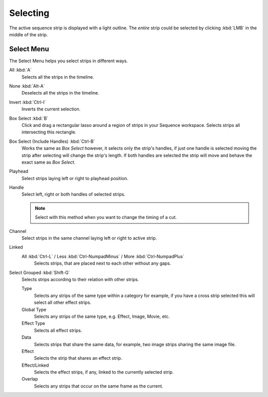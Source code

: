 
*********
Selecting
*********

The active sequence strip is displayed with a light outline.
The *entire* strip could be selected by clicking :kbd:`LMB` in the middle of the strip.


Select Menu
===========

The Select Menu helps you select strips in different ways.

All :kbd:`A`
   Selects all the strips in the timeline.
None :kbd:`Alt-A`
   Deselects all the strips in the timeline.
Invert :kbd:`Ctrl-I`
   Inverts the current selection.
Box Select :kbd:`B`
   Click and drag a rectangular lasso around a region of strips in your Sequence workspace.
   Selects strips all intersecting this rectangle.
Box Select (Include Handles) :kbd:`Ctrl-B`
   Works the same as *Box Select* however, it selects only the strip's handles,
   if just one handle is selected moving the strip after selecting will change the strip's length.
   If both handles are selected the strip will move and behave the exact same as *Box Select*.
Playhead
   Select strips laying left or right to playhead position.
Handle
   Select left, right or both handles of selected strips.

   .. note::

      Select with this method
      when you want to change the timing of a cut.

Channel
   Select strips in the same channel laying left or right to active strip.
Linked
   All :kbd:`Ctrl-L` / Less :kbd:`Ctrl-NumpadMinus` / More :kbd:`Ctrl-NumpadPlus`
      Selects strips, that are placed next to each other without any gaps.
Select Grouped :kbd:`Shift-G`
   Selects strips according to their relation with other strips.

   Type
      Selects any strips of the same type within a category for example,
      if you have a cross strip selected this will select all other effect strips.
   Global Type
      Selects any strips of the same type, e.g. Effect, Image, Movie, etc.
   Effect Type
      Selects all effect strips.
   Data
      Selects strips that share the same data, for example, two image strips sharing the same image file.
   Effect
      Selects the strip that shares an effect strip.
   Effect/Linked
      Selects the effect strips, if any, linked to the currently selected strip.
   Overlap
      Selects any strips that occur on the same frame as the current.
